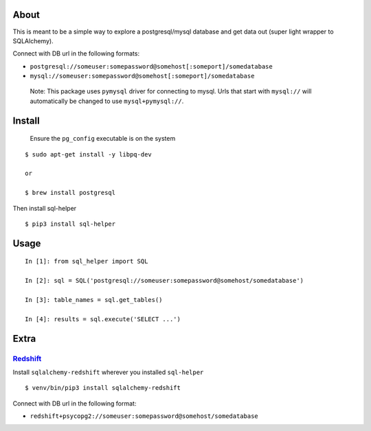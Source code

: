 About
-----

This is meant to be a simple way to explore a postgresql/mysql database
and get data out (super light wrapper to SQLAlchemy).

Connect with DB url in the following formats:

-  ``postgresql://someuser:somepassword@somehost[:someport]/somedatabase``
-  ``mysql://someuser:somepassword@somehost[:someport]/somedatabase``

..

   Note: This package uses ``pymysql`` driver for connecting to mysql.
   Urls that start with ``mysql://`` will automatically be changed to
   use ``mysql+pymysql://``.

Install
-------

   Ensure the ``pg_config`` executable is on the system

::

   $ sudo apt-get install -y libpq-dev

   or

   $ brew install postgresql

Then install sql-helper

::

   $ pip3 install sql-helper

Usage
-----

::

   In [1]: from sql_helper import SQL

   In [2]: sql = SQL('postgresql://someuser:somepassword@somehost/somedatabase')

   In [3]: table_names = sql.get_tables()

   In [4]: results = sql.execute('SELECT ...')

Extra
-----

`Redshift <https://aws.amazon.com/redshift/>`__
~~~~~~~~~~~~~~~~~~~~~~~~~~~~~~~~~~~~~~~~~~~~~~~

Install ``sqlalchemy-redshift`` wherever you installed ``sql-helper``

::

   $ venv/bin/pip3 install sqlalchemy-redshift

Connect with DB url in the following format:

-  ``redshift+psycopg2://someuser:somepassword@somehost/somedatabase``
